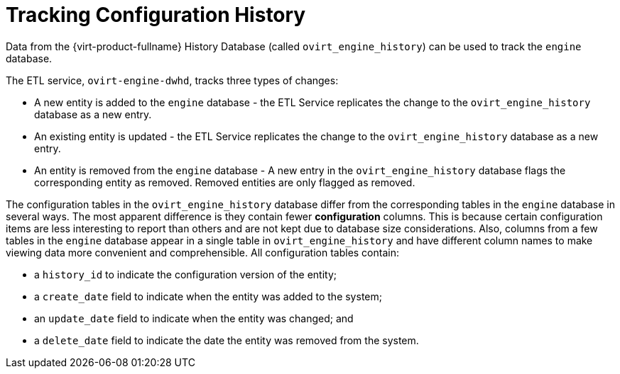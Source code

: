 :_content-type: CONCEPT
[id="Tracking_configuration_history"]
= Tracking Configuration History

Data from the {virt-product-fullname} History Database (called `ovirt_engine_history`) can be used to track the `engine` database.

The ETL service, `ovirt-engine-dwhd`, tracks three types of changes:


* A new entity is added to the `engine` database - the ETL Service replicates the change to the `ovirt_engine_history` database as a new entry.

* An existing entity is updated - the ETL Service replicates the change to the `ovirt_engine_history` database as a new entry.

* An entity is removed from the `engine` database - A new entry in the `ovirt_engine_history` database flags the corresponding entity as removed. Removed entities are only flagged as removed.

The configuration tables in the `ovirt_engine_history` database differ from the corresponding tables in the `engine` database in several ways. The most apparent difference is they contain fewer *configuration* columns. This is because certain configuration items are less interesting to report than others and are not kept due to database size considerations. Also, columns from a few tables in the `engine` database appear in a single table in `ovirt_engine_history` and have different column names to make viewing data more convenient and comprehensible. All configuration tables contain:

* a `history_id` to indicate the configuration version of the entity;

* a `create_date` field to indicate when the entity was added to the system;

* an `update_date` field to indicate when the entity was changed; and

* a `delete_date` field to indicate the date the entity was removed from the system.
